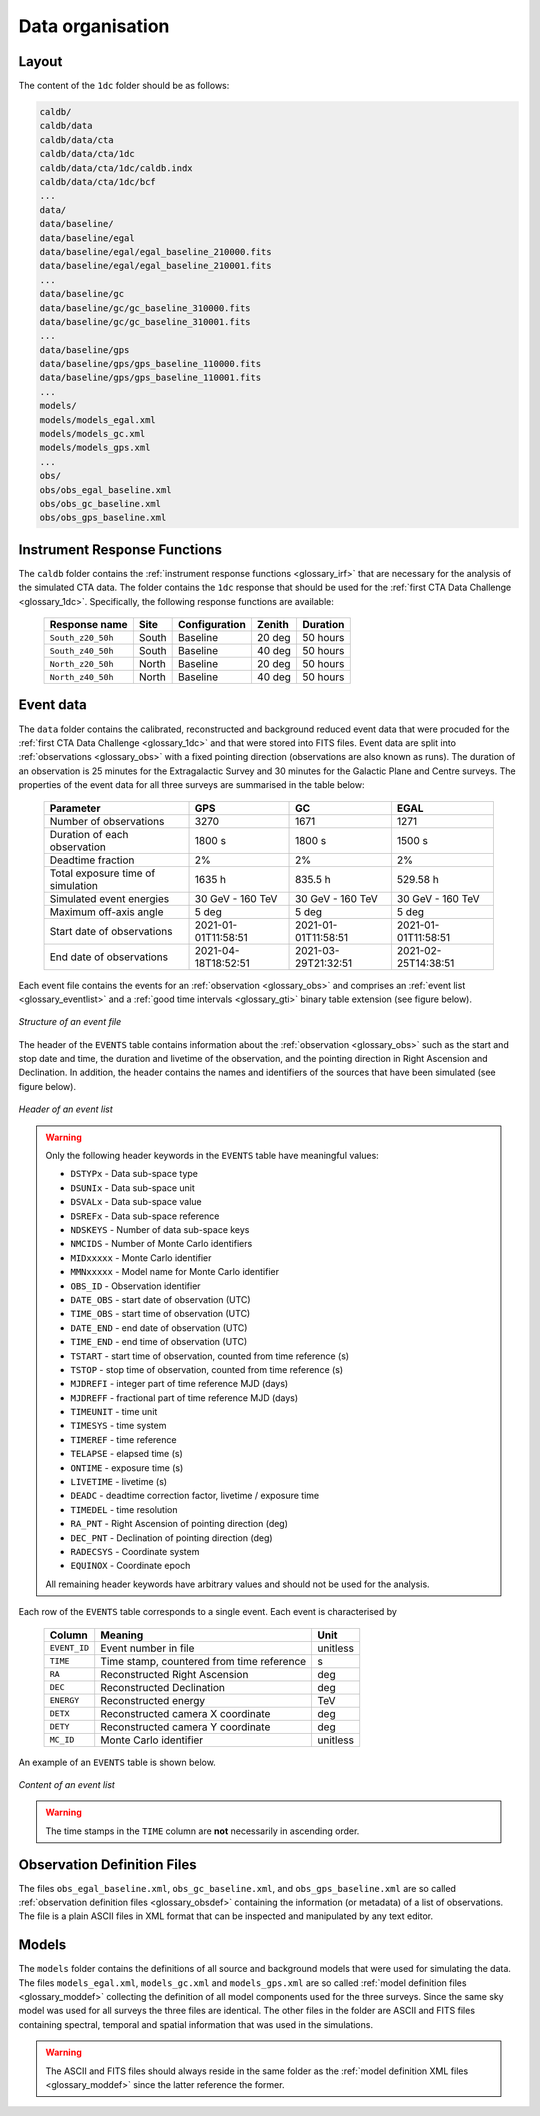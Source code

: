 .. _1dc_data_organisation:

Data organisation
-----------------

Layout
^^^^^^

The content of the ``1dc`` folder should be as follows:

.. code-block:: bash

   caldb/
   caldb/data
   caldb/data/cta
   caldb/data/cta/1dc
   caldb/data/cta/1dc/caldb.indx
   caldb/data/cta/1dc/bcf
   ...
   data/
   data/baseline/
   data/baseline/egal
   data/baseline/egal/egal_baseline_210000.fits
   data/baseline/egal/egal_baseline_210001.fits
   ...
   data/baseline/gc
   data/baseline/gc/gc_baseline_310000.fits
   data/baseline/gc/gc_baseline_310001.fits
   ...
   data/baseline/gps
   data/baseline/gps/gps_baseline_110000.fits
   data/baseline/gps/gps_baseline_110001.fits
   ...
   models/
   models/models_egal.xml
   models/models_gc.xml
   models/models_gps.xml
   ...
   obs/
   obs/obs_egal_baseline.xml
   obs/obs_gc_baseline.xml
   obs/obs_gps_baseline.xml


Instrument Response Functions
^^^^^^^^^^^^^^^^^^^^^^^^^^^^^

The ``caldb`` folder contains the
:ref:`instrument response functions <glossary_irf>`
that are necessary for the analysis of the simulated CTA data.
The folder contains the ``1dc`` response that should be used for the
:ref:`first CTA Data Challenge <glossary_1dc>`.
Specifically, the following response functions are available:

 +-----------------------+-------+---------------+--------+----------+
 | Response name         | Site  | Configuration | Zenith | Duration |
 +=======================+=======+===============+========+==========+
 | ``South_z20_50h``     | South | Baseline      | 20 deg | 50 hours |
 +-----------------------+-------+---------------+--------+----------+
 | ``South_z40_50h``     | South | Baseline      | 40 deg | 50 hours |
 +-----------------------+-------+---------------+--------+----------+
 | ``North_z20_50h``     | North | Baseline      | 20 deg | 50 hours |
 +-----------------------+-------+---------------+--------+----------+
 | ``North_z40_50h``     | North | Baseline      | 40 deg | 50 hours |
 +-----------------------+-------+---------------+--------+----------+


Event data
^^^^^^^^^^

The ``data`` folder contains the calibrated, reconstructed and background
reduced event data that were procuded for the
:ref:`first CTA Data Challenge <glossary_1dc>`
and that were stored into FITS files.
Event data are split into :ref:`observations <glossary_obs>` with a fixed
pointing direction (observations are also known as runs).
The duration of an observation is 25 minutes for the Extragalactic Survey
and 30 minutes for the Galactic Plane and Centre surveys.
The properties of the event data for all three surveys are summarised in the
table below:

   +-----------------------------------+---------------------+---------------------+---------------------+
   | Parameter                         |       GPS           |        GC           |         EGAL        |
   +===================================+=====================+=====================+=====================+
   | Number of observations            |                3270 |                1671 |                1271 |
   +-----------------------------------+---------------------+---------------------+---------------------+
   | Duration of each observation      |              1800 s |              1800 s |              1500 s |
   +-----------------------------------+---------------------+---------------------+---------------------+
   | Deadtime fraction                 |                  2% |                  2% |                  2% |
   +-----------------------------------+---------------------+---------------------+---------------------+
   | Total exposure time of simulation |              1635 h |             835.5 h |            529.58 h |
   +-----------------------------------+---------------------+---------------------+---------------------+
   | Simulated event energies          |    30 GeV - 160 TeV |    30 GeV - 160 TeV |    30 GeV - 160 TeV |
   +-----------------------------------+---------------------+---------------------+---------------------+
   | Maximum off-axis angle            |               5 deg |               5 deg |               5 deg |
   +-----------------------------------+---------------------+---------------------+---------------------+
   | Start date of observations        | 2021-01-01T11:58:51 | 2021-01-01T11:58:51 | 2021-01-01T11:58:51 |
   +-----------------------------------+---------------------+---------------------+---------------------+
   | End date of observations          | 2021-04-18T18:52:51 | 2021-03-29T21:32:51 | 2021-02-25T14:38:51 |
   +-----------------------------------+---------------------+---------------------+---------------------+


Each event file contains the events for an
:ref:`observation <glossary_obs>` and comprises an
:ref:`event list <glossary_eventlist>`
and a
:ref:`good time intervals <glossary_gti>`
binary table extension (see figure below).

.. figure:: event_file.png
   :width: 600px
   :align: center

   *Structure of an event file*

The header of the ``EVENTS`` table contains information about the
:ref:`observation <glossary_obs>`
such as
the start and stop date and time,
the duration and livetime of the observation, and
the pointing direction in Right Ascension and Declination.
In addition, the header contains the names and identifiers of the sources that
have been simulated (see figure below).

.. figure:: event_header.png
   :width: 500px
   :align: center

   *Header of an event list*


.. warning::
   Only the following header keywords in the ``EVENTS`` table have meaningful
   values:

   * ``DSTYPx`` - Data sub-space type
   * ``DSUNIx`` - Data sub-space unit
   * ``DSVALx`` - Data sub-space value
   * ``DSREFx`` - Data sub-space reference
   * ``NDSKEYS`` - Number of data sub-space keys
   * ``NMCIDS`` - Number of Monte Carlo identifiers
   * ``MIDxxxxx`` - Monte Carlo identifier
   * ``MMNxxxxx`` - Model name for Monte Carlo identifier
   * ``OBS_ID`` - Observation identifier
   * ``DATE_OBS`` - start date of observation (UTC)
   * ``TIME_OBS`` - start time of observation (UTC)
   * ``DATE_END`` - end date of observation (UTC)
   * ``TIME_END`` - end time of observation (UTC)
   * ``TSTART`` - start time of observation, counted from time reference (s)
   * ``TSTOP`` - stop time of observation, counted from time reference (s)
   * ``MJDREFI`` - integer part of time reference MJD (days)
   * ``MJDREFF`` - fractional part of time reference MJD (days)
   * ``TIMEUNIT`` - time unit
   * ``TIMESYS`` - time system
   * ``TIMEREF`` - time reference
   * ``TELAPSE`` - elapsed time (s)
   * ``ONTIME`` - exposure time (s)
   * ``LIVETIME`` - livetime (s)
   * ``DEADC`` - deadtime correction factor, livetime / exposure time
   * ``TIMEDEL`` - time resolution
   * ``RA_PNT`` - Right Ascension of pointing direction (deg)
   * ``DEC_PNT`` - Declination of pointing direction (deg)
   * ``RADECSYS`` - Coordinate system
   * ``EQUINOX`` - Coordinate epoch

   All remaining header keywords have arbitrary values and should not be
   used for the analysis.

Each row of the ``EVENTS`` table corresponds to a single event.
Each event is characterised by

 +--------------+-------------------------------------------+----------+
 | Column       | Meaning                                   | Unit     |
 +==============+===========================================+==========+
 | ``EVENT_ID`` | Event number in file                      | unitless |
 +--------------+-------------------------------------------+----------+
 | ``TIME``     | Time stamp, countered from time reference | s        |
 +--------------+-------------------------------------------+----------+
 | ``RA``       | Reconstructed Right Ascension             | deg      |
 +--------------+-------------------------------------------+----------+
 | ``DEC``      | Reconstructed Declination                 | deg      |
 +--------------+-------------------------------------------+----------+
 | ``ENERGY``   | Reconstructed energy                      | TeV      |
 +--------------+-------------------------------------------+----------+
 | ``DETX``     | Reconstructed camera X coordinate         | deg      |
 +--------------+-------------------------------------------+----------+
 | ``DETY``     | Reconstructed camera Y coordinate         | deg      |
 +--------------+-------------------------------------------+----------+
 | ``MC_ID``    | Monte Carlo identifier                    | unitless |
 +--------------+-------------------------------------------+----------+

An example of an ``EVENTS`` table is shown below.

.. figure:: event_list.png
   :width: 600px
   :align: center

   *Content of an event list*

.. warning::
   The time stamps in the ``TIME`` column are **not** necessarily in ascending
   order.


Observation Definition Files
^^^^^^^^^^^^^^^^^^^^^^^^^^^^

The files ``obs_egal_baseline.xml``, ``obs_gc_baseline.xml``, and
``obs_gps_baseline.xml`` are so called
:ref:`observation definition files <glossary_obsdef>`
containing the information (or metadata) of a list of observations.
The file is a plain ASCII files in XML format that can be inspected and
manipulated by any text editor.


Models
^^^^^^

The ``models`` folder contains the definitions of all source and background
models that were used for simulating the data.
The files ``models_egal.xml``, ``models_gc.xml`` and ``models_gps.xml`` are
so called
:ref:`model definition files <glossary_moddef>`
collecting the definition of all model components used for the three surveys.
Since the same sky model was used for all surveys the three files are
identical.
The other files in the folder are ASCII and FITS files containing spectral,
temporal and spatial information that was used in the simulations.

.. warning::
   The ASCII and FITS files should always reside in the same folder as the
   :ref:`model definition XML files <glossary_moddef>`
   since the latter reference the former.



